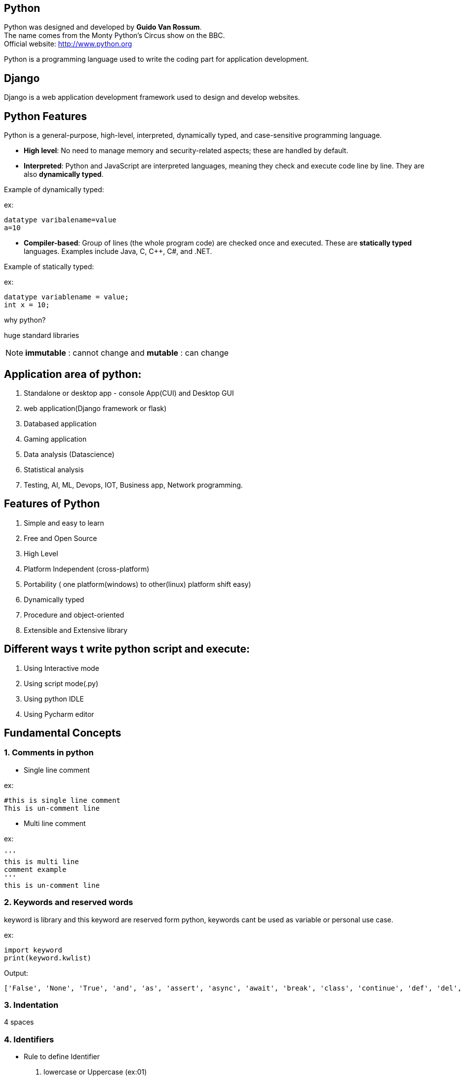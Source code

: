 == Python

Python was designed and developed by **Guido Van Rossum**. +
The name comes from the Monty Python's Circus show on the BBC. +
Official website: http://www.python.org +

Python is a programming language used to write the coding part for application development.

== Django

Django is a web application development framework used to design and develop websites.

== Python Features

Python is a general-purpose, high-level, interpreted, dynamically typed, and case-sensitive programming language.

- *High level*: No need to manage memory and security-related aspects; these are handled by default.
- *Interpreted*: Python and JavaScript are interpreted languages, meaning they check and execute code line by line. They are also **dynamically typed**.

Example of dynamically typed:

ex:

    datatype varibalename=value
    a=10

- *Compiler-based*: Group of lines (the whole program code) are checked once and executed. These are **statically typed** languages. Examples include Java, C, C++, C#, and .NET.

Example of statically typed:

ex:

 datatype variablename = value;
 int x = 10;

why python?

huge standard libraries

NOTE: **immutable** : cannot change and **mutable** : can change



== Application area of python:

1. Standalone or desktop app -  console App(CUI) and Desktop GUI
2. web application(Django framework or flask)
3. Databased application
4. Gaming application
5. Data analysis (Datascience)
6. Statistical analysis
7. Testing, AI, ML, Devops, IOT, Business app, Network programming.

== Features of Python

. Simple and easy to learn
. Free and Open Source
. High Level
. Platform Independent (cross-platform)
. Portability ( one platform(windows) to other(linux) platform shift easy)
. Dynamically typed
. Procedure and object-oriented
. Extensible and Extensive library


== Different ways t write python script and execute:

1. Using Interactive mode
2. Using script mode(.py)
3. Using python IDLE
4. Using Pycharm editor


== Fundamental Concepts

===  1. Comments in python

- Single line comment

ex:
[source,python]
----
#this is single line comment
This is un-comment line
----

- Multi line comment

ex:
[source,python]
----
'''
this is multi line
comment example
'''
this is un-comment line
----

=== 2. Keywords and reserved words

keyword is library and this keyword are reserved form python, keywords cant be used as variable or personal use case.

ex:
[source,python]
----
import keyword
print(keyword.kwlist)
----

Output:

  ['False', 'None', 'True', 'and', 'as', 'assert', 'async', 'await', 'break', 'class', 'continue', 'def', 'del', 'elif', 'else', 'except', 'finally', 'for', 'from', 'global', 'if', 'import', 'in', 'is', 'lambda', 'nonlocal', 'not', 'or', 'pass', 'raise', 'return', 'try', 'while', 'with', 'yield']


=== 3. Indentation


4 spaces

=== 4. Identifiers

- Rule to define Identifier
. lowercase or Uppercase (ex:01)
. case sensitive
. allow digits(0-9) it should not Start with digits (ex:02)
. should not be two parts (ex:03)
. allow underscore(_)
. if an identifier starts with underscore then it is private
. we cant use any keyword or reserved word as identifier (ex:04)


ex:01
[source,python]
----
empid = 1234
   print(EMPID) # This is wrong it should be match with variable
   print(empid) # This is correct
----
NOTE: Always use lowercase for best pratices

ex:02
[source,python]
----
empid01 = 1234
01empid = 1234
   print(empid01) # This is correct
   print(01empid)  # This is wrong it should not start with digits
----

(ex:03)
[source,python]
----
emp id = 1234
empid = 1234
   print(emp id) # This is wrong it should not be two parts
   print(empid) # This is correct
----

(ex:04)
[source,python]
----
def = 1234
deff = 1234
   print(deff) # This is correct
   print(def) # This is wrong it should not keyword or reserved word as identifier
----


=== 5. Variables

. Variable is also consider as identifier
. variable is a named memory location
. while declaring the variable in python we need not specify any datatype because python is dynamically typed programming languages
. based on the value datatype will decide implicitly

(ex:01)
[source,python]
----
a = 1234
b = 10.9
c = "s"
   print(a)
   print(type(a)
   print(b)
   print(type(b)
   print(c)
   print(type(c)
----

==== 6. Multiple assignment
. Is the process of assigning the multiple value to multiple variables (ex:01)
. Is the process of assigning a single value to multiple variables (ex:02)


ex:01
[source,python]
----
a,b,c=10,20,30
    print(a,end=",")
    print(b,end=",")
    print(c) # here there is value for c attribute so we cant use end attribute for `c` value

----

ex:02
[source,python]
----
a = b = c = 10
   print(a,b,c) #or
   print(a)
   print(b)
   print(c)
   print(a,b,c,sep=":")
----


== DataTypes

Datatype is used to represent what type of values are going to store inside the variable.

=== Basic Datatype
// . None
// . Numeric
// - int
// - float
// - bool
// - complex
//
// . Sequence Datatype:
//
// -  String
// -  list
// - tuple
// - set
// - dict
// - range
// - bytes
// - bytearray
// - fronzenset

|===
| Basic Datatype | Description

| None
| Represents the absence of a value

| Numeric
| Represents numeric values

| int
| Integer numbers (e.g., -1, 0, 42)

| float (ex:02)
| Floating-point numbers (e.g., 3.14, -0.001)

| bool
| Boolean values (True or False)

| complex
| Complex numbers with a real and imaginary part

| Sequence Datatype
| Description

| String
| Ordered collection of characters (immutable)

| list
| Ordered collection of items (mutable)

| tuple
| Ordered collection of items (immutable)

| set
| Unordered collection of unique items

| dict
| Collection of key-value pairs

| range
| Sequence of numbers commonly used for looping

| bytes
| Sequence of integers representing raw binary data (immutable)

| bytearray
| Mutable sequence of integers representing binary data

| frozen set
| Immutable set of unique items

|===



ex:
[source,python]
----
a = None #in python
b = null #in other langauges
  print(a)
  print(b)
  print(type(a))
  print(type(b)) # you will get error and difference for python and other langauges
----


ex:
[source,python]
----
c = 10 # int
d = 5.5  # float
  print(c)
  print(d)
  print(type(c))
  print(type(d))

# how to convert int to float

e = float(c)
 print(e)
 print(type(e)) # converted `int to float`

 # how to convert   float to int

f = int(d)
 print(f)
 print(type(f)) # converted ` float to int`
----

ex:
[source,python]
----
name = " raju "
  print("your name is:",name)   #
name = input("Enter your Name:")  # run time inputs
  print("your name is:",name)
  print(type(name))
----


ex:
[source,python]
----
a = input("Enter A number:") # by default it will take as string so you need change to int
 print(type(a))
x = int(a)
 print(type(a))
b = input("Enter B number:") # by default it will take as string so you need change
 print(type(b))
y = int(b)
 print(type(y))
c = a+b
z = x+b
print(The result is:",c)
print(The result is:",z)
#output
#1020

----
NOTE: All inputs are taken as strings by default; explicit conversion is required for other data types. Conversion mechanism only for runtime execution

ex:
[source,python]
----
a = input(Enter Num1:")
b = input(Enter Num2:")
 print("result is:",a+b)

x = float(input(Enter Num1:"))
y = float(input(Enter Num2:"))
 print("result is:",x+y)
----

====  bool Datatype

only allowed value True as 1 and False as 0

ex: 01
[source,python]
----
a = 10
b = 20
c=a<b  #True
d=a>b  #False
 print(C)
 print(d)
 print(type(c))
 print(type(d))
 print(True+True)
 print(True+9)
----

==== complex
a+bj # j is imagernay numbers
ex:01
[source,python]
----
a=2
b=3
c=complex(a,b)
 print(c)
 print(type(c))
 print(c.real) # To print real and imagenary values
 print(c.imag)  # To print real and imagenary values 
----

ex:02
[source,python]
----
a=2+3j
b=5+2j
 print(a+b)
----


==== Sequence Datatype

**String**   :  String is a sequence of characters or group od character string can be represented with string and string can be created by using '' or "" or '''  ''' or """ """




print(dir(list))


help(str) #any str like list, tuple

=== Properties of Python Data Structures


[cols="1,1,1,1,1,1"]
|===
| DS      | create   | ordered | mutable    | immutable | duplicate

| str     | '' or "" | yes     | no         | yes       | yes
| list    | [ ]       | yes     | yes        | no        | yes
| tuple   | ( )       | yes     | no         | yes       | yes
| set     | { }       | no      | yes        | no        | no
| dict    | { }       | no      | keys: no  values: yes  | keys: yes values: no| keys: no values: yes
| range   | range()  | yes     | no        | yes       | no
|===



**list** :

. List is ordered collection of elements
. list can be created by using` [ ]`
. List will allow duplicate elements
. List contains different datatype elements
. List is mutable, once we create wa list that can change

ex:01
[source,python]
----
l = [10,20,30,"a",20,50]
  print(l)
  print(type(l))
----
**tuple** :

. tuple is ordered collection of elements
. tuple can be created by using `( )` but brackets are optional
. tuple will allow duplicate elements
. tuple contains different datatype elements
. tuple is immutable, once we create a tuple that cannot be change

NOTE: To create tuple with single element, after element we should give comma(,)

ex:01
[source,python]
----
t = (10,) #here for single element
  print(t)
  print(type(t))

----


ex:02
[source,python]
----
t = (10.0, 10, 20, "xyz", 'a', 23)
  print(t)
  print(type(t))
----


set :

. set is unordered collection of unique element.
. set can be created by using `{ }`.
. set contains different datatype elements.
. set is mutable once we create a set that can be modified.
. set will not allow duplicate values.
. To create an empty set then we use set() function.

NOTE:

ex:01
[source,python]
----
s = set()
q = {10, "sai", 'a', 20.3, 10,'a'} # no duplicate allowed, un-orderd(indexing is not fallowed).
  print(s)
  print(q)
  print(type(s))
  print(type(q))
----

**dect** :

. dect is unorderd collection of items.
. dict can be created by using { }.
. In dict each item can be a pair i.e key and value.
. keys are immutable, we cant change and values are mutable, we can change the values.
. In dict keys and value can be any type
. In dict keys must be unique and value need not be unique.

ex:01
[source,python]
----
d = {}
d1 = {1:"sai", name:"xyz", 3:"23.43"}
 print(type(d))
 print(type(d1))

----

**range** :

. range is ordered collection of values.
. range is used to generate sequence of values.
. range is immutable, once we create a range that cant change by default range will start from Zero
. To create range of values then we use range function.

ex:01
[source,python]
----
r = range(10)
a = range(2,11,2) #start stop step
  print(d)
  print(type(r))
  print(list(r)) #to print all sequence of value
  print(list(a)) # here we cna use tuple or any datatype
----
== Operators in python

Operater is symbole which is used to perform required operations. Python supports tha fallowing operators

1. Arithmetic
2. Relational
3. Assignment
4. Logical
5. Membership
6. Identity
7. Bitwise

=== Arithmentic:

==== Python Arithmetic Operators

[cols="1,1"]
|===
| Symbol  | Operation

| +       | addition
| -       | subtraction
| *       | multiplication
| **      | exponentiation(Power)
| /       | division
| //      | floor division
| %       | modulus
|===

ex:01
[source,python]
----
a = 10
b = 5
print(a+b) #addition
print(a-b) #subtraction
print(a*b) #multiplication
print(a**b) #exponentiation(Power)
print(a/b) #division
print(a//b) #floor division
print(a%b) #modulus
----

=== Relational:

=== Python Comparison Operators

[cols="1,1"]
|===
| Symbol  | Operation

| <       | less than
| >       | greater than
| < =      | less than or equal to
| >=      | greater than or equal to
| ==      | equal to
| !=      | not equal to
|===

ex:01
[source,python]
----
print(3<2)
print(3>2)
print(3>=2)
print(3<=2)
print(3==2)
print(3!=2)
----

=== Assignment

=== Python Assignment Operators

[cols="1,1"]
|===
| Symbol  | Operation

| =       | assign
| +=      | add and assign
| -=      | subtract and assign
| *=      | multiply and assign
| /=      | divide and assign
| //=     | floor divide and assign
| %=      | modulus and assign
|===


ex:01
[source,python]
----
a = 5
 print(a)

a+=2
 print(a)

b-=2
 print(b)

c*=2
  print(c)

d/=2
 print(d)

a//=2
  print(a)

a%=2
  print(a)
----


=== Logical

=== Python Logical Operators

[cols="1,1"]
|===
| Symbol | Operation

| and    | returns true if both conditions are true, else false
| or     | returns true if any one of the conditions is true or both conditions are true, else false
| not    | returns true if the condition is false, returns false if the condition is true
|===

ex:01
[source,python]
----
print(3<2 and 4<5)
print(3>2 and 4<5)

print(3<2 or 4<5)
print(3>2 or 4<5)
print(3<2 or 4>5)

print(not 4<5)
print(not 4>5)


----


=== Membership :
Membership operator are used to check whether than value is present in given sequence or not

=== Python Membership Operators

[cols="1,1"]
|===
| Symbol   | Operation

| in       | returns true if the value is present in the given sequence, else false
| not in   | returns true if the value is not present in the given sequence, else false
|===



ex:01
[source,python]
----
l = [10,20,30,40,50]
 print(10 in l)
 print(70 in l)

 print(100 not in l)
 print(10 not in l)

 print( 'r' in "Ranga")
 print( 'x' in "Ranga")

----

=== Idenetity :
Idenetity operators are used to check whether tha varibales or any python objects are having same identity or not.

=== Python Identity Operators

[cols="1,1"]
|===
| Symbol | Operation

| is     | returns true if the variables have the same identity, else false
| is not | returns true if the variables do not have the same identity, else false
|===


NOTE: id() : it is a builtin function in python, ir is used to find memory address of the object and it will return always unique interger.

ex:01
[source,python]
----
a = 2
b = 2
c = 4
d = 5
 print(a is b)
 print(a is not b)
 print(c is d)
 print( c is not d)
----


ex:01
[source,python]
----
a = "sai"
b = "sai"

 print(id(a)) # here memory address will be same a & b
 print(id(b))
----

=== Bitwise operators:
1. bitwise AND(&)
2. bitwise OR(|)
3. bitwise XOR(^)
4. bitwise NOR(~)
5. leftshift (<<)
6. rightshift (<<)

// ex:01
// [source,python]
// ----
//
// ----


=== Control flow statements:
1. Conditional Statements (**if, if else,nested if,elif** )
2. Iterative Statements (**for, while** )
3. Transfer statements (**break,continue,pass** )


==== Conditional Statements:
. **if** : `if` is used to test specific condition, if the condition is ture `if` block will execute
. **if else**
[source,python]
----
if condition:
statement
----


ex:01
[source,python]
----
n = int(input("Enter a number:"))

if n%2==0:
  print(n, "is Even")
else
  print(n, "is Odd")

i = 10
if i == 100:
   print("true")
else:
   print("false")

----

. **nested if** : Is used to check multiple conditions using `if` and `else if`

ex:01
[source,python]
----
i = int(input("Enter a number:" )) #i : 17

if i>20:
  print(i, "Is garter than 20")
else:
  if i>15:
    print(i, "Is garter than 15")
  else:
    print(i, "Is not garter than 15 and 20")


----

. **elif** : elif us the short form of `else if`

ex:01
[source,python]
----
i = int(input("Enter a number:"))
#here it will check all conditation if you given correct number
if i == 1:
     print("one")
elif i == 2:
     print("two")
elif i == 3:
     print("three")
elif i == 4:
     print("four")
else:
     print("Invalid Number")
----

==== Iterative Statements
. **for**:
for loop is used to iterate tha element of collection whar tha order they apper

[source,python]
----
for varibalename in sequence:
    statements
----
ex:01
[source,python]
----
#    0   1  2  3  4
l = [10,20,30,40,50,"xyz",20.15,'a',75]

print(l[0])
print(l[0])# here we cant print one by one

for i in l:
  print(i)
  print(type(i))
----


. **Nested for loop**:
A for loop which is having one more for loop within is called nested for loop.

[source,python]
----
for variablename in sequence:
    statements
     for variablename in sequence:
        statements
----

ex:01
[source,python]
----
#          0   1  2  3  4
numlist = [10,20,30,40,50]
charlist = ['a', 'b', 'c', 'd']

for n in numlist:
    print(n)
    for e in charlist:
          print(e)

----



NOTE: for every iteration of outer loop, inner loops should finish it's all iterations then only outer loop will start with next interation


. **while** : unknown iteration, like till the condition match

[source,python]
----
while condition:
    statements
----

ex:01
[source,python]
----
i = 1
  while i<=10:
         print(i,end=" ") # end function is to print all value in same name.
         i+=1 #i=i+1
----
==== Transfer statements

===== **break**: break is used to stop the iteration based on condition.

ex:01
[source,python]
----
for i in range(10):
   if i==4;
       break
   print(i,end=" ")
----

===== **continue**: continue is used to skip the current iteration and continue with the next iteration

ex:01
[source,python]
----
for i in range(10):
   if i==4 or i==6:
       continue
   print(i,end=" ") #it will skip that 4th number
----

ex:01
[source,python]
----
i = 1
while i<=10:
   if i==4:
        i+=1
       continue
   print(i,end=" ")
   i+=1
----
===== **pass**

ex:01
[source,python]
----
i = 1
while i<=10:
      pass

for i in range(10):
    pass

a = 10
if i==10:
   print("ture")
else:
   print("false")
----



=== String Datastructures

----
print(dir(str))
----

1. How to create string

ex:01
[source,python]
----
name = "cloudcatalist"
  print(name)
  print(type(name)) #here we can use '' or "" or '''
----

ex:01
[source,python]
----

s = ''' hi this is
cloudcatalyst doc'''
 print(s)# multiple line string
----

ex:01
[source,python]
----
m = "cloudcatalyst's"
  print(m)
----

=== String indexing and string slicing
backward direction is not possible in string

ex:01
[source,python]
----
# 0     1    2     3    4     5     6     7     8     9    10    11    12
# c     l    o     u    d     c     a     t     a     l    y     s      t
# -13  -12  -11   -10  -9    -8    -7    -6    -5    -4   -3    -2     -1


s = "cloudcatalyst"
  print(s[0:5]) # output : cloud
  print(s[-7:0])
  print(s[:]) #it will take 0 to 12
  print(s[0:9:1]) #start stop step
  print(s[::-1]) # we can revers
  print()
----


=== string concatenation and string multiplication

ex:01
[source,python]
----
s1 = "cloud"
s2 = "catalyst"
  print(s1+" "+s2) # string concatenation
  print((s1+" ")*3) # to print multiple times (multiplication)
----
=== string split and max split

ex:01
[source,python]
----
s = "c l o u d c a t a l y s t"
  print(s)
s1=s.split(" ")
  print(s1)
  print(type(s1))
a= "python is very easy"

s2=a.split(",",4)
  print(s2)
  print(type(s2))
----

=== string capatlis

ex:01
[source,python]
----

a="python is very easy"

  print(a)
  print(a.capitalize)# it will return start latter as capitalize
or
s1=a.capitalize
  print(s1)


 print(s.title)# here very word as return as capitalize
----


=== string count

ex:01
[source,python]
----
s = "python is vary easy and it is oop and it is interperted"

substring="is"
 print(s.count(substring))# to know repeted char
 print(s.count(" "))# to know the space

----


=== string replace

ex:01
[source,python]
----
s = "python is vary easy and it is oop and it is interperted"

  print(s.replace("python","java")) # it will replace python to java
  print(s.replace(" ","*"))# it will replace space(_) to *

----

=== string upper and lower case

ex:01
[source,python]
----
s = "python is vary easy and it is oop and it is interperted"
 print(s)
 print(s.upper())
 print(s.lower())
----
=== string swap case

ex:01
[source,python]
----
s = "pyThon is vAry easy aNd It is PPp AND it Is interPErted"
 print(s)
 print(s.swapcase())

----

=== string revers

ex:01
[source,python]
----
s = "python"
 print(s)
 print(::-1)
----

ex:01
[source,python]
----
l = ["sai","ram","raj"]
 print(" ".join(resersed(l)))
 print(":".join(resersed("ramu")))
----

=== string sort

Directly we can't apply sort to string, need to convert into sort and print

ex:01
[source,python]
----
s = "python is very easy"
s1=s,split(" ")
s1.sort()
 print(s1)
s1.sort(reverse=Ture)
 print(s1)

----

=== string - strip()
It returns a copy of string with both leading and trailing character removed

ex:01
[source,python]
----
s = "   ramu   "

 print(s)#there is a space in rigth and left side

 print(s.strip(" "))

OR

a = "AramuA"

 print(s)#there is a "A" in rigth and left side

 print(s.strip("A"))



----


=== string - lstrip()
It returns a copy of the string with leading characture removed.

ex:01
[source,python]
----
h = "AramuA"

 print(h)#there is a "A" in rigth and left side

 print(h.ltrip("A"))

----


=== string - rstrip()
It returns a copy of the string with trailing charature removed.

ex:01
[source,python]
----
r = "AramuA"

 print(r)#there is a "A" in rigth and left side

 print(r.rtrip("A"))

----

=== string - length
It is used to find length of string


ex:01
[source,python]
----
r = "python is vary easy and it is oop and it is interperted"

  print(s)
  print(len(s)) # it will consider spaces also

----

=== string - Find and index and rindex
It is used to find substring from given string, and return -1 if there is no substring


index: index is used to find substring from given string , and it return error

ex:01
[source,python]
----
op = "python is vary easy and it is oop and it is interperted"

 print(op.find("is")) # it will fine first one (occourent)
 print(op.find("x"))# it will return -1 becouse there is no x on "op"

 print(op.index("is"))
 print(op.index("x"))# it will return error

 print(op.rindex("is")) # it will return highest index of given string
 print(op.rindex("x"))# it will return error

----

=== string - max( ) and min ( )

Max( ): Highest alphabetical character in string
min ( ): List alphabetical character in string

ex:01
[source,python]
----
a = "alphabetICAl"

 print(max(a))
  print(min(a))

  print(ord("a"))# It will return accsi value of character
  print(ord("A"))
----


=== string - partition( )
Split the string at the first occurrence of the separator and returns a tuple format.

ex:01
[source,python]
----
p = "python is vary easy and it is oop and it is interperted"
 print(p.partition("is"))
 print(type(p.partition("is")))

----

=== string - startswith( )

Startswith return Ture if a string starts with the given suffix otherwise returns False.


ex:01
[source,python]
----
s = "python"
 print(s.startswith("P")) #it will give you false becouse it cap case
 print(s.startswith("p")) #it's correct

----


=== string - endswith( )
Endswith return Ture if a string ends with the given suffix otherwise returns False.


ex:01
[source,python]
----
s = "python"
 print(s.endswith("N")) #it will give you false becouse it cap case
 print(s.endswith("p")) #it's correct (here you can check with spcae also)

----
=== string - isdigit( )

Isdigit return "True" if all characters in the string are digits, otherwise, it returns "False".

ex:01
[source,python]
----
s = "1234563211"
  print(s.isdigit())# Ture


a = "123321a"
  print(a.isdigit())# False
----


=== string - isalpha( )

isalpha return "True" if all characters in the string are alphabets, otherwise, it returns "False".


ex:01
[source,python]
----
s = "abcdfegk"
  print(s.isalpha())# Ture

a = "abcd321a"
  print(a.isalpha())# False (even if its space also given False)
----


=== string - isalnum( )

isalnum return "True" if all characters in a given string are alphabets or numeric oe alphanumeric, otherwise, it returns "False".


ex:01
[source,python]
----
s = "abc"
  print(s.isalnum())# Ture

a = "321"
  print(a.isalnum())# Ture

i = "321#213"
  print(a.isalnum())# False

----

=== List Datastructures

----
print(dir(list))
----

Nested list : we can crate list in side other list


ex:01
[source,python]
----

#    0   1  2     3        4  5
#    0   1  2[  0     1  ] 4  5
l = [10,20,30,["sai","ram"],40,50]

 print(l(3))
 print(l(11))
----



=== list slicing and indexing..
ex:01
[source,python]
----
l = [10,20,30,40,50]
 print(l(3:4))
 print(l(11))
----

=== Changing and adding element to list
ex:01( update / replace)
[source,python]
----
#    0  1  2  3  4
l = [10,20,30,40,50]
  print(l)

l[1]=33 # here 1 is index and 33 is value
  print(l)

----
ex:01( insert  )
[source,python]
----
#    0  1  2  3  4
l = [10,20,30,40,50]
  print(l)

l.insert(1,33) # here we can insert value for 1 index
  print(l)

----

append and expend : append is for only one value at a time and expend is used add multiple value to the method. at the end of the list

ex:01 (append and expend)

[source,python]
----
l = [10,20,30,40,50]
  print(l)

l.append(80)
  print(l)

l.extend(["ram","raj",12,12.5])
  print(l)
----

=== Delete or remove element from list

ex:01

[source,python]
----
l = [10,20,30,40,50]
  print(l)

l.remove(20) # value method we can remove the value
  print(l)

l.pop(4) # to remove using index method
 print(l)

l.clear()
 print(l)# if you want to delete only item from the list, we can add value later


del l
 perint(l) # to delete l list
----


=== list sort
sort is the build in funcation, by default and its arrang items in ascending order


ex:01

[source,python]
----
l = [1,2,3,4,5,6,7,8,9]

  print(l)
l.sort(l)
l.sort(reverse=Ture)
----


=== list copy
shallow copy and deep copy two types

ex:01

[source,python]
----
l = [1,2,3,4,5,6,7,8,9]

l1 = l
 print(l1) #shallow copy (it depend on first copy (l))


l1 = l.copy
 print(l1) #shallow copy (it depend on first copy (l))


l1.append(14)

 print(l1)#deep copy (it will not effect on first copy (l1))

----
=== list count and index


 Count is used to find number of values(occurrence)

ex:01

[source,python]
----
l = [1,2,3,4,5,2,7,8,3,4,9,4,7,6,2,1,4,0,6,7]

  print(l.count(2))# count
  print(l.count(7))
  print(l.count(0))

  print(l.index(2))#index
  print(l.index(7))
  print(l.index(0))

----

=== Creating List from user input values

ex:01

[source,python]
----
l = []

item1 = int(input("Enter int value:"))
item2 = input("Enter string value:")
item3 = float(input("Enter float value:"))


l.append(item1)# here only one value is possible
l.append(item2)
l.append(item3)

print(l)

l1 = []

l1.extend(item1,item2,item3)# here we can add multiple values

print(l1)


----



=== Creating List using range function

ex:01

[source,python]
----
l = []

n = int(int("Enter length of the list:"))

for i in range(n):
  x = int(input("Enter the value:"))
  l.append(x)

print(l)

print(list(range(2,10,3)))

print(list(range(10)))
----


=== tuple Datastructures

=== len(), max(), min(), sum()


==== Converting a string into tuple

ex:01

[source,python]
----
s = "coludcatayist"
 print(s)
 print(type(s))

t=tuple(s)
 print(t)
 print(type(t))

----

==== Converting a list into tuple

ex:01

[source,python]
----
s = "10,20,30,40"
 print(s)
 print(type(s))

t=tuple(s)
 print(t)
 print(type(t))

----


==== Converting tuple into string



=== tuple packing and unpacking

ex:01

[source,python]
----
a = 10
b = 20
c = 30
d = 40

t = a,b,c,d

print(t) # packing
print(type(t))

t = (10,20,30)

a,b,c,d = t
 print("a=",a)
 print("b=",b)
 print("c=",c)
----


// take a string any thing
//
// ouput = print even position charters and odd position characters saparate.
//
//      0123456789
// s = "ptyojnkjsd"
//
// s = "pythonisgood"
//
// print("Even position characture:",s[0::2])
// print("Odd position characture:",s[0::1])
//
//
// or

=== Set Datastructures

1. Set not have any index becouse set is un-order

===  How to change set ( add and update)
ex:01

[source,python]
----
S = {} # its dic not set
s1 = set() # to create empty set
s2 = {10,20,30,10,45.5,"python"}
  print(s)# it will remove duplicate value
  print(type(s))
----

=== add and update in set
. add is used to update only one value
. update will allow multiple value to set

ex:01

[source,python]
----
s2 = {10,20,30,10,45.5,"python"}

 print(s2)

s2.add(98) # only one value to set use `add`

  print(s2)

s2.update(23,"cloud")

  print(s2) # multiple value to add use `update`
----

=== Remove elements form set (discard(), remove(), clear() and del() )


ex:01

[source,python]
----
s2 = {10,20,30,10,45.5,"python"}

 print(s2)

s2.discard(100)
  print(s2) # it will not give any error if that value is not persent in discard.


s2.remove(100)
  print(s2) #keyerror - if value is not there in set


s3 = {10,20,30,10,45.5,"python"}

 print(s3)

s3.clear() # will clear all value in set(total set as empty)
  print(s3)

----

=== Set Operation { union(|), intersection(&), difference(-), symmetric difference(^) }
. union


ex:01

[source,python]
----
a = {1,2,3,4,5,6,7}
b = {8,9,7,6,5,4,1}
 print(a|b) # union
print(a.union(b))


c = {1,2,3,4,5,6,7}
d = {8,9,7,6,5,4,1}
 print(c&d) # intersection
 print(c.intersection(d))

e = {1,2,3,4,5,6,7}
f = {8,9,7,6,5,4,1}
 print(e-f) # difference
 print(e.difference(f))


g = {1,2,3,4,5,6,7}
h = {8,9,7,6,5,4,1}
 print(g^h) # symmetric_difference
 print(g.symmetric_difference(h))
----


=== membership test

ex:01

[source,python]
----
a = {1,2,3,4,5,6,7}

 print(100 in a) # membership test ( to check number is there or not )

----


=== len( ), max( ), min( ) and sum( )

ex:01

[source,python]
----
# coming soon
----

=== Dictionary Datastructures

1. what is dictionary ?
2. Creating dictionary
3. access



ex:01

[source,python]
----

d = {}

  print(d)
  print(type(d))

d1 = {1:"python", 2.1:"is", id:"easy",(1,2,3):"to",4:"learn"}

   print(d1(1))
   print(d1.get(1))
----

=== change or update

ex:01

[source,python]
----

d1 = {1:"python", 2.1:"is", id:"easy",(1,2,3):"to",4:"learn"}
d1["id"]="slno"
   print(d1) # if there is no key and value then that it will update new key value


#delete

d = {1:"python", 2.1:"is", id:"easy",(1,2,3):"to",4:"learn"}

  print(d)

del d["id"]
  print(d) # to delete perticulr key value


del d
  print(d) # to delete hole dic

# copy

d = {"id":"1235", "name":"python"}
d1=d.copy()

d1=["id"]=4355
 print(d1)


# items, key, value

d = {"id":"1235", "name":"python", "age":15}

  print(d)
  print(d.items())
  print(d.values())
  print(d.keys())


# membership test

d = {"id":"1235", "name":"python", "age":15}

 print(d)

 print("id" in d) # here we can check key only not for value it not possiable

# len

d = {"id":"1235", "name":"python", "age":15}

 print(d)
 print(len(d))

# pop


d = {"id":"1235", "name":"python", "age":15}

 print(d)

d1=d.pop("name") # delete using key

 print(d1)

#popiteam


d = {"id":"1235", "name":"python", "age":15}

 print(d)

d1=d.popitem()# last key:value will be deleted

 print(d1)
----


=== bytes
bytes is used to represent byte number just like an array the only allowed value for bytes is 0 to 256, and bytes is immuyable(we cant change).


=== bytearray

bytearray is used to represent byte number just like an array that only allowed values for bytearray is 0 to 256 and bytearray is mutable (we can change)


=== frozenset
 frozenset is mutable(we cant change)



== Function in python:

A function in Python is a reusable block of code that performs a specific task. It is defined using the def keyword followed by the function name and parentheses () which may include parameters. Functions help in organizing code, making it more readable, and avoiding repetition.


=== two type functions

1. perdefined function

 ex: print(),input(),type(),id()

2. userdefined function

----

import keyword
print(keyword.kwlist)
----

ex: syntax for function
[source,python]
----
def function_name(parameters): #parameters are input values
     '''docstring''' # distribution for funcation
     statements  # main task or any logic
     return statement # return is keyword that gives some output
----

ex:01
[source,python]
----
def f1():
  print("hello")

f1()
--
def f2():
    for i in range(100):
        print("hello")
--
def f5():
  pass # we can skip that function
--
def f6(name):
    print("hello:",name)

f6("coludcatayist")
---
def f7(n):
    print("square of",n, "is",n*n)
f7(5)
---
def add(a,b):
    print("sum is:",a+b)

add(5,20)
add(11.2,65.78)
---
a = int(input("Enter num1:")) # giving value at run time
b = int(input("Enter num2:")) # giving value at run time
def add(a,b):
    print("sum is:",a+b)
--or--
a = int(input("Enter num1:")) # giving value at run time
b = int(input("Enter num2:")) # giving value at run time

add(a=int(input("Enter num1:")),b=int(input("Enter num2:")))
---
def iseven(x):
     if x%2==0
        print(x, "is Eeven")
     else:
        print(x, "is odd")
iseven(3)
iseven(4)
----
ex:
[source,python]
----
def add(a,b):
    #print("sum is:", a+b)
    return a+b #


print("sum is:",add(20,60))
r = add(20,60)

def sub(r,c)
    print("sub is:",r-c)


sub(r,6)


----

==== single function can retrun multiple values


ex:
[source,python]
----
def sum_sub(a,b):
    sum=a+b
    sub=a-b
    mul=a*b
    return sum,sub,mul


x,y,z= sum_sub(10,20)

print("Sum is:",x)
print("Sub is:",y)#this is not good pratices
print("mul is:",z)# here we can do only sum or mul or sub (like addition only)
----

ex:
[source,python]
----
def sum(a,b)
     return a+b

def sub(a,b)
    return a-b


def mul(a,b)
    return a*b

x=sum(10,20)
y=sub(30,20)
z=mul(20,10)

print("Sum is:",x)
print("Sub is:",y)
print("mul is:",z)

----
=== Types of variables in funcation (local and global variables)

1. Local variables:

The variables which are declare inside the function and that variables are only available to thet  function is called local variables.

local variables can't access outside the funcation


ex:
[source,python]
----
def f1():
    a=10
    print(a)

def f2():
    b=20
    print(b)
    print(a)# here we cant use `a` that variable is not define in this function

f1()
f2()

----


==== 2. Global variable:

The variables which are declare outside the function and that variables are only available to all function in the program is called global variables.


==== Global keyword

Global key is used to make global variable available to a particular function for required modification.
----
import keyword
print(keyword.kwlist)# to print all keyword in python
----
ex:
[source,python]
----
a=10#this are global variables
b=20# it available to access not for modification.

def f1():
    print(a)

def f2():
    print(b)

f1()
f2()

----


ex:
[source,python]
----
a=10

def f1():
    global a
    a=99
    print(a)

def f2():
    print(a)


f1()
f2()
----

ex:
[source,python]
----
a=10

def f1():
    a=99 # here local and globale variable both are same then first perferance is local variable
    print(a)
    print(globals()['a']) # here am calling global variable

def f2():
    print(a)


f1()
f2()
----

=== Different type of arguments(paraments)

==== There are four types of arguments

- positional arguments
- keyword arguments
- default arguments
- variable length arguments


==== 1. positional arguments

The argument which are passed to a function in correct positional order is called positional arguments

if we change order or position then result may change, if we increase or decrease the no of arguments then we get error.


ex:
[source,python]
----
def sub(a,b):
    print(a-b)

sub(10,20) # here a,b are formal arguments and 10,20 are actual arguments
sub(20,10) # ex: sub(10,20,30) and sub(10) here check the definition

----


==== 2. keyword arguments

The arguments which are passed to a function with keyword or parameter name is called keyword arguments.

while working with keyword arguments the order or position is not important but keyword are important.

ex:
[source,python]
----

def f1(name,msg):
    print("Hello:",name,msg)

#keyword args
f1(name="chiru",msg="Good Morning")
f1(msg="Good Morning",name="chiru")# here if i change order result will be same


#positional args
f1("chiru","Good Morning")
f1("Good Morning","chiru")# here there based on order you will get

#one  positional and one keyword args
#make sure that first we have to mention positional args then after keyword args

f1("chiru",msg="Good Morning") #correct
f1(name="chiru","Good Morning") #wrong (error will occure)
----

==== 3. default arguments

if you don't set any args,

function with default value will take that value

ex:
[source,python]
----
def f1(course="python"): # here i define default value as python
    print("course is:",course)

f1("c")

f1("java")

f1() # here am not given any args so it will take default value to the parameter

# one default one non default argument, make sure that first non default argument and then after default argument
def f2(course="python",name): # here i define default value as python
    print(name,"course is:",course)

f2("java","sumanth") #here we need to pass non default args first
f2("chiru","c") # correct
f2("chiru") # here i define default value as python
----

==== 4. variable length arguments

some time we can call a function with multiple values including zero(0) value
ex:
[source,python]
----
def f1(*a): # here `*` is most important for variable args
    print(a)

f1()
f1(10)
f1(10,20)
f1(10,20,30)
f1(10,20,30,40,50)


----

ex:
[source,python]
----
def add(*n):
    s=0
    for i in n:
        s=s+i
    print("Sum is:",s)

add()
add(10)
add(10,20)
add(10,20.2,0,995,65.45)
----


IMPORTANT: Interview Question - ( What is `*args` and **kwargs ?)
----
*args allows us to pass no zero(0) value to the function including zero +
*args will store the value in tuple formate +
**kwargs allow us to pass no of keyword arguments to the funcation +
**kwargs will store the values in dict formate+
----

ex:
[source,python]
----
def f1(**kwargs):
    for k,v in kwarges,items():
        print(_k_,"=",v)

f1(a=20,b=20,c=30)
f1(eid=125,ename="chiru",eaddress="bang")


----

==== Positional only arguments and Keyword only arguments
ex:
[source,python]
----
def add(a,b): # here it will accepts both
    print(a+b)

add(10,20)# positional arguments
add(a=10,b=20)# keyword arguments

# how to pass only positional argumenets

def sum(x,y,/): # here we need to use `/`
    print(x+y)

sum(10,20)# it will accept only positional arguments
sum(x=10,y=20)# error

# how to pass only keyword argumenets

def sub(*,s,r): # here we need usr `*`
    print(s-r)

sub(10,20)#  error
sub(s=10,r=20)# it will accept only keyword arguments

# Note: we cant use both like

def sum(*,a,b,/): # wrong we can use both args
    print(a+b)

----

==== nested function
A function which is having one or more function within it is called nested function

ex:
[source,python]
----
def f1():
    print("hello")

    def f2():
        print("welcome to python")

        def f3():
            print(learing..)

         f3() # its depends on f2 function

    f2()# its depends on f1 function

f1() #here with out f1 function f2 and f3 function will not work
----

==== recursion function

factorial(n)=n*factorial(n-1)
factorial(3)=3*factorial(2-1)
             3*2*factorial(1)
             3*factorial(0)


ex:
[source,python]
----
def factorial(n):
    if n==0:
       result=1
    else:
       result=n*factorial(n-1)
    return result
print("Factorial of ,n is",factorial(3))

or

import math

print(math.factorial(3))
print(math.sqrt(4))
print(math.pow(3,2))
print(math.ceil(34.2))
print(math.floor(43.6))

or
# here without using alias name here we need call module in different style

from math import *

print(factorial(3))
print(sqrt(4))
print(pow(3,2))
print(ceil(34.2))
print(floor(43.6))
----

==== Anonymous or lambda function

When we create(some times) a function without any name such kind of nameless function are called anonymous or lambda function.


. using lambda we can write concise code(short hand way if writing code).
. using lambda we can reduce length of code.
. using lambda we can improve the readability of program.
. using lambda we can almost singlr line expression.
. lambdas are for instant usage.

----
#To get all keywords in python
import keyword
print(keyword.kwlist)
----

----
#sytax of lambda function
lambda argumenetslist:experssion
----

ex:
[source,python]
----
lambda n : n*n # squar of given number

lambda a,b : a+b #To find sum of number

s =lambda n: n*n

  print(s(3))

# To find sum of two numbers using lambda function

a =lambda x,y: x+y

  print(a(3,5))


# To find biggest number in lambda function

q = lambda a,b:a if a>b else b

print(q(5,6))


s = lambda a,b,c:a if a>b and a>c else b if b>c else c

print(a(9,6,1))

# To find even or odd number using lambda function

a = lambda n:"is even" if n%==0 elsw "is odd"

print(a(2))
print(a(7))
----

==== Use case of lambda (advantage)

. sometime we should pass a function as an argument to other function in this situation lambda is the best choice.

. In Python programming some function will expect other finction as an argument then we use lambda

. filter( ),map(),reduce( )

- filter( ) :
 filter is used to filter the value from given sequence based on the condition

----
syntax : filter(function,sequence)
----

here first parameter is a function for conditional check, here second parameter is a sequence and it can be  a list,tuple,set

ex:
[source,python]
----
# without lambda

def iseven(x):
    if x%==0:
       return True
    else:
       return False

iseven(10)

l= [2,3,4,5,6,7,8,9,10]

#filter(function,sequence)
l1=list(filter(iseven,l))

print(l1)


#with lambda

l= [2,3,4,5,6,7,8,9,10]

#filter(function,sequence)
l1=list(filter(lambda x:x%2==0,l))

print(l1)

----

- map( )

For every element present in the sequence, apply some condition and return the new sequence of element then we use map() function.


----
syntax : map(function,sequence)
----
ex:
[source,python]
----
# without lambda
def dbl(x):
     return 2*x # use can you any alg like 2**x

l= [2,3,4,5,6,7,8,9,10]

#map(function,sequence)
l1=list(map(dbl,l))

print(l1)

#with lambda

l= [2,3,4,5,6,7,8,9,10]

#map(function,sequence)
l1=list(map(lambda x:x*x,l))

print(l1)

----

- reduce( ) #it not available as default keyword, so we need to use labiary

it is used to reduce the values of sequence and return the result as one value.

----
syntax : reduce(function,sequence)
----


ex:
[source,python]
----

# without lambda

from functools import * # to call all labiary is not good practices only use what every function you need
# from functools import reduce
def f1(x,y):
    return x+y # here you can use any

l=[1,2,3,4,5,6,7,8,9,10]

result= reduce(f1, l)

print(result)

# with lambda

from functools import reduce

l=[1,2,3,4,5,6,7,8,9,10]

result= reduce(lambda x,y:x+y, l)

print(l)

----

== modules in python

. Group of variables, functions and classes are store into a file which is nothing but module.
. In python every .py file acts as module and module is for re-usability of enter the program code


ex:

[source,python]
----
#sample.py(file1)

a =100

def add(x,y):
    print("sum is:",x+y)

def sub(x,y):
    print("sub is :",x-y)

#test.py(file2)

import sample #here we need to mention file name

print(sample.a) # how to call varibale form one file to other

# how to call function form sample.py file

sample.add(20,10)
sample.sum(50,60)
----

=== module aliasing
 just giving other name to a module is called module aliasing


ex:
[source,python]
----
import sample as s #always we need to use alias name only, we can't use main name


# without using module name how to use module for that we need to use from

from sample import a,add # here iam accessing a and add functions form sample file



----

=== member aliasing
 just giving other name to a member is called member aliasing

ex:
[source,python]
----
from sample import a as b,add as sum,sub

print(b)
sum(20,10)
sub(3,1)
----

=== How to import multiple modules

. user define
. build in module
.


ex:
[source,python]
----
#sample.py (file1)

a = 200

def mul(x,y):
    print("mul is:",x*y)

#test.py (file2)


a = 100

def add(x,y):
    print("sum is:",x+y)

def sub(x,y):
    print("sub is :",x-y)

#test2.py (file3)


import sample
import test

#from sample import *
#from test import * # here with using module name we can use

print(sample.a)
sample.mul(10,5)

print(test.a)
test.add(10,20)
test.sub(20,30)

----

=== How get all information about any module

ex:
[source,python]
----
import sample
help(sample)

import functools
help(functools)

import os
help(os)
----

=== Different ways to call module


ex:
[source,python]
----
import module1
import module1 as m1
import module1,module2
import module as m1,module2 as m2

form module1 import *
from module1 import member1
from module1 import member1 as m1
from module1 import member1,member2
from module1 import member1 as m1,module2 as m2

----
=== Special varibale:

----
__name__
----
special variable name is used to check wreath the program execute as is individual program, or it's execeuted by other program

If the program executed as an individual program then the value of special variable is
----
__name__
----

If the program executed from other program then the value of special variable is the module name where it is defined.

ex:
[source,python]
----
test.py(file1)

def f1()
    if __name__=='__main__':
        print("Executed as an individual program")
    else:
        print("Executed from some other program")

f1()
print(__name__) # To print name of module
#output
Executed as an individual program
__main__
----

ex:
[source,python]
----
import test1

test.f1()
print(__name__) # To print name of that module
#output
Executed from some other program
test1

----

=== built in modules in Python

ex:
[source,python]
----
import math
#from math import *
print(math.sqrt(4))
print(math.factorial(3))
print(math.ceil(34.2))
print(math.floor(34.4))
--------------------------
import datetime #
#from datetime import *
x = datetime.datetime.now()
print(x)
print(x.date())# only for date
print(x.time())# only for time
print(x.year())
print(x.hour())
print(x.minute())
print(x.seconds())
print(x.microsecond())

x=date(2024,7,29)#(year,month,day)
  print(x)

y=datetime(2024,7,29,2,35,45)#(year,month,day,hour,minute,second)
  print(x)
------------------
# To print in string formate
from datetime import *
x=datetime.now()
  print(x.strftimr("%A")) #Weekday full version
  print(x.strftimr("%a")) #weekday short version
  print(x.strftimr("%B")) #month full version
  print(x.strftimr("%b")) #month short version
  print(x.strftimr("%Y")) #year full version
  print(x.strftimr("%y")) #year short version
----------------------------------

from calendar import *
#help(calendar)
y = 2002
m = 6

print(month(y,m))
print(month(2002,6))
print(calendar(2002,2,1,6,))#y,w,l,c
#y=year
#w=width of the characters
#l=lines per week
#c=column separation
----

=== Working with random module

1. random() : It will generate random flot values by default between 0 and 1 (not-include(0 and 1))
2. randint() : It will generate random int values  between two given numbers (include(two given number))
3. uniform() : It will generate random flot values by default between two given number (include - two given number)
4. randrange() : Start,stop,step
5. choice() : it will not generate any random value, it will generate random object


ex:
[source,python]
----
#random function
from random import *

for i in range(10):
     print(random())


#randint function

for i in range(25): #output of range value
     print(randint(0000,9999))


#uniform function
for i in range(15): #output of range value
     print(randint(3,18))


#randrange function
for i in range(10): #output of range value
     print(randrange(2,20,2))

#choice function
l = ["ranga","chiru","sumanth","vinay"]
print(choice(l))

----

=== array and numpy  modules

==== array

array is user define similar data type collection (homogenious element)
only we can create single dimension array

. **Single dimension array** : An array which contains only one row or one column
. **Two dimension array** : An array which contains more than one row or one column

----
[10,20,20,30,40]
["ranga","chiru","sumanth","vinay"]
[11.2,56.4,45.3,87.01,53.15]
#list[]  -> heterogenious elements
----


#need to install the package

it used to create multiple array

ex:
[source,python]
----
import array
#from array import *
#from array import
#type code varibale

A = arry.arry(['i',10,20,30,40,50,60,70]) # here we need to give type code variable
B = arry.arry(['f',10,20,30,40,50,60,70])#float
C = arry.arry(['D',10,20,30,40,50,60,70])#float
D = arry.arry(['I',10,20,30,40,50,60,70])#interger
E = arry.arry(['i',10,20,30,40,50,60,70])#unicode character

print(type(A))
print(A.typecode)
print(A) # same as all B,C,D,E try your self
print(a[1])#how to access or printe array
A.remove(2)# how to remove values
print(A)
A.inster(1,33)#insert ( index,value)
A.reverse()# how to reverse


for i in A:
    print(i)

for i in range(4):
     print(A[i])

for i in len(A):
     print(A[i])

----

==== How to create array in run time

ex:
[source,python]
----
from array import *

A = array('i',[])

n = int(input("Enter length of the array))

for i in range(n):
    x=int(input("Enter the value:"))
    A.append(x)
print(A)

----

==== numpy :
1. array( )
2. linspace( )
3. logspace( )
4. arange( )
5. zeros( )
6. ones( )


ex:
[source,python]
----
#array
import numpy
#import numpy as np
#from numpy import *

X = numpy.array ([10,20,30,40.8])
A = numpy.array ([10,20,30,40.8]) # here we give any float value, it automatically converted into float
B = numpy.arry([10,20,30,40.8],int)

print(X)
print(type(X))
print(A)
print(type(A))
print(B)
print(type(B)) #int32
Print(B.dtype) #4
Print(B.size) #1
Print(B.shape) #(4,)


#linspace (start,stop,no of parts )# matlab function

C = numpy.linspace(2,20,7)#(start,stop,no of parts )
print(C)

#logspace (start,stop,no of parts )# matlab function

D = numpy.logspace(2,20,7)#(start,stop,no of parts )
print(D) # [1.00000000e+02, 3.1617766e+11, 3.16227766+e15, 1.000000000+e20]

#arange (start,stop,no of parts )# matlab function

E = numpy.arange(2,20,3)#(start,stop,no of parts )
print(E)# [2 5 8 11 14 17]

#zeros (start,stop,no of parts )# matlab function

F = numpy.zeros(10, dtype=int)
print(F)# [0 0 0 0 0 0 0 0 0 0]

#ones (start,stop,no of parts )# matlab function
G = numpy.ones(10, dtype=int)
print(G)# [1 1 1 1 1 1 1 1 1 1]
----

ex:
[source,python]
----
# mutli dimenation array

import numpy as np

A = np.array([[10,20,30,40]),
            ([15,25,35,45]),
            ([43,87,93,21]])

print(A)
print(A.ndin)
print(A.size)
print(A.shap)
print(A[2][0])


# how to find max element and min element
print("Max elemenr is:" A.max())
print("Min elemenr is:" A.min())

print("Row wise Max elemenr is:" A.max(axis=1))# here to access row wise axis = 1
print("Row wise min elemenr is:" A.min(axis=1))

print("Columm wise Max elemenr is:" A.max(axis=0))# here to access cloumm wise axis = 0
print("Columm wise min elemenr is:" A.min(axis=0))

print("Sum of all element:"A.sum())

#flatted = it's converted all row and colum into single row( single dimention)
print(A.ndim)
P = A.flatted()
print(P)
print(p.ndim)
----


== Advance Python


=== Object Oriented programming ( OOP'S)

==== Advantage or Benefits

. Security
. Re-usability
. Application Enhancement




1.class :
class is a collection if variables and method

2.object :
Object is an instance of class or it is used to represent a class +

==== Features of OOPs

. Encapsulation
. Abstraction
. Polymorphism
. Inheritance

1.Encapsulation : Encapsulation is the process of providing restriction to access variables and method

- why we need Encapsulation

. To prevent the data from modification
. We can achieve the encapsulation by using private variables and methods


2.Abstraction : Abstraction is the process of hiding the implementation but providing the service



3.Polymorphism : Poly means many and morph means behavior

. Static or Compiletime (overloading)
. dynamic or runtime (overriding)

4.Inheritance :  Inheritance is the process of creating new class from existing class.

 - Existing class are parent class or base class or super class
 - New class are child class or derived class or subclass

==== Types of Inheritance
. Single
. Multiple
. Multilevel
. Hybrid
. Hierarchical

==== Syntax to Create class

ex:
[source,python]
----
Class classname:
#Class stuent:

----
==== Syntax to Create object

ex:
[source,python]
----
objectreferencevariablename = Classname()
#s = Student()

----

==== How to Prepare class

ex:
[source,python]
----
Class Student:
     ''' This is a student class to display student details '''

// help(student)
// s = Student()
// print(s.__doc__) #this called as magic method

    def __init__(self):
        self.sid=2345
        self.sname="ram"
        self.saddress="bang"

    def display(self):
        print("Student id is:", self.sid)
        print("Student name is:", self.sname)
        print("Student Address is:", self.saddress)


s = student() # s is object, student is class
s.display()

----

==== What is constructor ?
. Constructor is a special method of class.
. Constructor name should be "_ _ init _ _" (self) # In other lang name of the constructor should be  same as class name
. Self is the first parameter of constructor
. Constructor is used to declare and initialize the values to the variables
. Constructor will execute automatically when create objcet to the class.
. We can create any no of objects to the class, for every object constructor will execute once.

#In other languages name of the constructor should be same as class name. +
#In python always Constructor name is "_ _ init _ _"


==== What is Method ?
. Method is a reusable piece of code which can be called again and again when it is required.
. Method mame can be of any name
. self is the first parameter of the method
. In side method we can write any business logic code
. Method will execute only when we call that
. For every object we can call a method with any number of times


ex:
[source,python]
----

#constructor and Method
#constructor
class Studnet:
     def __init__(self,sid,sname,saddress): #(self,x,y,z) or
         self.sid=sid #self.sid=x
         self.sname=sname #self.sname=y
         self.saddress=sadress #self.saddress=z
#Method
     def display(self):
         print("Student id is :",self.sid)
         print("Student name is :",self.sname)
         print("Student Address is :", self.saddress)


s1=Studnet(101,"ranga","D-Rampura")# (inside class)
s2=Studnet(102,"Chiru","KB-cross")
s1.display()#s1 is object reference (outside class)
s2.display()

----


ex:
[source,python]
----
#if you dont have any method how to print (using dict)
#constructor
class Studnet:
     def __init__(self,x,y,z): #(self,x,y,z)(self,sid,sname,saddress) or
         self.sid=x
         self.sname=y
         self.saddress=z

s1=Studnet(101,"ranga","D-Rampura")
s2=Studnet(102,"Chiru","KB-cross")

#if you dont have any method how to print (using dict)

print(s1.__dict__)
print(s2.__dict__)

----

ex:
[source,python]
----
# if we dont have any constructor
class Studnet:
     def getdata(self):
         self.sid=int(input("Enter sid:"))
         self.sname=input("Enter sname:")
         self.saddress=input("Enter saddress:")
#Method
     def display(self):
         print("Student id is :",self.sid)
         print("Student name is :",self.sname)
         print("Student Address is :", self.saddress)

s1=Studnet()
s2=Studnet()
s1.getdata()
s2.getdata()
s1.display()
s2.display()
----


ex:
[source,python]
----
class Studnet:
     def getdata(self):
         self.sid=int(input("Enter sid:"))
         self.sname=input("Enter sname:")
         self.saddress=input("Enter saddress:")
#Method
     def display(self):
        # print(self.sid ,"\n",self.sname,"\n",self.saddress) # "\n" is next line"
        # print("{}'s id is{}".format(self.sname,self. sid, self.saddress))#string
        print("{0}'s id is{1} and address is {2}".format(self.sname,self. sid, self.saddress))#based on index we can get result
s1=Studnet()
s2=Studnet()
s1.getdata()
s2.getdata()
s1.display()
s2.display()
----
=== Type of variables are allowed in python class

. Instance variable(object level)
. Static variables (class level)
. local variables (method level)

==== Instance variables (object level)
- If the value of variable is varied(different) from object to object then such type of variables called instance variables.
- Where we can declare instance variables
. inside the constructor by using self
. inside the instance method by using self
. outside the class by using object reference


ex:
[source,python]
----
class Test:
    def __init__(self): # "__init__ (constructor))"
       self.a =10

    def m1(self):
        self.b=20

t = Test()
t.m1()
t.c=30

print(t.__dict__)


#output

{'a': 10, 'b': 20, 'c': 30}

----

==== How to access instance variables

- We can access instance variables with the class by using self
- we can access instance variables outside the class by using object reference


ex:
[source,python]
----

class Test:
    def __init__(self):
        self.a=10
        self.b=20
    def m1(self):
        print(self.a)# inside of the class we can access the instance variables
        print(self.b)# self will work only inside class

t = Test()
print(t.a)# outside of the class we can access the instance variables
print(t.b)

----



==== How to delete instance variables

- We can delete instance variables within the class as follows
----
 del self.variablesname
----

- We can delete instance variables outside of the class as follows
----
 del objectreference.variablesname
----

NOTE: We can create any number of object to the class, for every object a separate copy of instance variables will be created if we change or delete one copy of instance variable then other copy od instance variables will not affect.

ex:
[source,python]
----
class Test:
    def __init__(self):
        self.a=10
        self.b=20
        self.c=30

    def m1(self):
        del self.a

t = Test()
print(t.__dict__)

#output
{'a': 10, 'b': 20, 'c': 30}

---
# with in the class and # ( outside class) object reference
class Test:
    def __init__(self):
        self.a=10
        self.b=20
        self.c=30

    def m1(self):
        del self.a

t1 = Test()
t2 = Test()
print(t1.__dict__)
print(t2.__dict__)
t1.m1()# with in the class
del t2.b # ( outside class) object reference
print(t1.__dict__)
print(t2.__dict__)



#output

{'a': 10, 'b': 20, 'c': 30}
{'a': 10, 'b': 20, 'c': 30}
{'b': 20, 'c': 30}
{'a': 10, 'c': 30}

----

==== Static variables (class level)

- If the value of variable is varied(different) from object to object then such type of variable we can declare directly inside the class but outside the methods are called static or class level variables.
- The variables which are declare within the class but outside the methods is called static variables
- For all object there is only one copy of static variables will be created.
- We can access static variables either by using class name or object reference



ex:
[source,python]
----
class Test:
    a = 10 # static or class level variable

    def __init__(self):
        self.b=20 #instance Variable

t1 = Test()
t2 = Test()

print(t1.a,t1.b)
print(t2.a,t2.b)

Test.a=98
t1.b=55

print(t1.a,t1.b)
print(t2.a,t2.b)

----

=== Where we can access static variable

- In side the constructor by using `self` or `classname`
- Inside the instance method by using `self` or `classname`
- Inside the class method by using `cls` or `classname`
- Inside the static method by using class name only
- Outside the class by using `object reference` or `classname`

ex:
[source,python]
----
class Test:
    a = 100 #static variable

    def __init__(self):
        print("Inside the constructor")
        print(self.a) #using Inside the construtor
        print(Test.a) # using

    def m1(self):
        print("Inside the constructor")
        print(self.a) #using Inside the construtor
        print(Test.a)

    @classmethod
    def m2(cls):
        print("Inside the class mehtod")
        print(cls.a)
        print(Test.a)

    @staticmethod
    def m3():
        print("Inside the static method")
        print(Test.a)

t = Test()
t.m1()
t.m2()
t.m3()
print("Outside of the class")
print(t.a)
print(Test.a)

----

==== how to delete static variables

- We can delete static variable anywhere as follows

----
del classname.variablename

----

ex:
[source,python]
----
class Test:
    a = 100 #static variable

    def __init__(self):
        print("Inside the constructor")
        print(self.a) #using Inside the construtor
        print(Test.a) # using

    def m1(self):
        print("Inside the constructor")
        print(self.a) #using Inside the construtor
        print(Test.a)
    #   del Test.a

    @classmethod
    def m2(cls):
        print("Inside the class mehtod")
        print(cls.a)
        print(Test.a)
        del Test.a

    @staticmethod
    def m3():
        print("Inside the static method")
        print(Test.a)

t = Test()
t.m1()
t.m2()
t.m3()
print("Outside of the class")
print(t.a)
print(Test.a)

----



==== local variable or method level variables

. The variables which are declared inside the particular methods and that variables are available to only that method is called local or method variables
. Local variables are also called as temporary variables because these variables will create when we execute the methods once method execution completes the these variables will be destroy.

ex:
[source,python]
----
class Test:
    def m1(self):
        a=10
        print(a)

    def m2(self):
        b=20
        print(b)
        # print(a) # here we cant access a variable

t=Test()
t.m1()
t.m2()

----

=== Types of methods are all allowed in python class

1. Instance methods
2. class methods
3. static methods

==== Instance methods
- In side method implementation when we use instance variables then such type of methods are called as instance method.
- While declaring instance methods we should pass self
- Self is the first parameter of  within instance methods
- we can access instance methods with in the class by using self
- we can access instance methods within the class by using self
- we can access instance methods outside the clss using object reference

ex:
[source,python]
----
class Student:
    def __init__(self,m1,m2,m3):
        self.m1=m1
        self.m2=m2
        self.m3=m3
        self.average()#inside the class

    def average(self): # this is instance method
        print ((self.m1+self.m2+self.m2)/3)
        #return (self.m1+self.m2+self.m2)/3
s1 = Student(67,89,56)
s2 = Student(54,65,84)

# print(s1.average())#Outside class
# print(s2.average())#outside class

----


==== class methods

- class methods are very rarely used methods in python
- Inside the method implemenation when we use static or class level variable then such type of methods are called methods
- While declering class methods we should pass class variable that is `cls`
- Using `cls` we can access static varibales inside the class methods
- In python to make any methods as class method then we use `@classmethod` decorator
- We can access (call) class method either by using classname or object reference
ex:
[source,python]
----
class Student:
    inst="cloudcatasyst" #static method
    def __init__(self,m1,m2,m3):
        self.m1=m1
        self.m2=m2
        self.m3=m3

    def average(self): # this is instance method
        print ((self.m1+self.m2+self.m2)/3)

    @classmethod
    def m1(cls):
        print(cls.inst)

#how to call cls method

s1 = Student(67,89,56)
s2 = Student(54,65,84)

s1.average()
s2.average()

Student.m1()
----
==== static methods

- These methods are general utility methods
- While declaring static methods we should not pass any `self` or `cls`
- To make method as static then we use `@staticmethod` decorator
- We can access static methods either by using `classname` or `object` reference


ex:
[source,python]
----
class Test:
    a = 100 #static variable

    def __init__(self):
        print("Inside the constructor")
        print(self.a) #using Inside the construtor
        print(Test.a)

    def m1(self):
        print("Inside the constructor")
        print(self.a) #using Inside the construtor
        print(Test.a)

    @classmethod
    def m2(cls):
        print("Inside the class mehtod")
        print(cls.a)
        print(Test.a)

    @staticmethod
    def m3():
        print("Inside the static method")
        print(Test.a)

t = Test()
t.m1()
t.m2()
t.m3()
print("Outside of the class")
print(t.a)
print(Test.a)
----


=== GC (Garbage collector)

- Automatic Memory management

==== How do we check GC is enabled or not
- isenabled(): true or false
- disable(): to disable GC explicitly
- enable(): to enable GC explicitly

ex:
[source,python]
----
import gc

print(gc.isenabled)
gc.disable()
print(gc.isenabled)
gc.enable()
print(gc.isenabled)

----

=== Destructor

destructor is a special method of class

----
destructor name is : __del__(self):

----

NOTE: it's only used to clean up active not for deleting object

EX:
[source,python]
----
import time

class Test:
    def __init__(self):
        print("Constructor execution")

    def __del___(self):
        print("Destructor execution")

t = Test()
time.sleep(3)
----


next vidoe 27